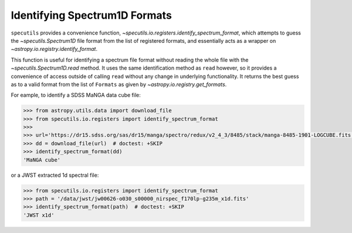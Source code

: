 ==============================
Identifying Spectrum1D Formats
==============================

``specutils`` provides a convenience function,
`~specutils.io.registers.identify_spectrum_format`, which attempts to guess the
`~specutils.Spectrum1D` file format from the list of registered formats, and
essentially acts as a wrapper on `~astropy.io.registry.identify_format`.

This function is useful for identifying a spectrum file format without reading the
whole file with the  `~specutils.Spectrum1D.read` method.  It uses the
same identification method as ``read`` however, so it provides a convenience
of access outside of calling ``read`` without any change in underlying functionality.
It returns the best guess as to a valid format from the list of ``Formats``
as given by `~astropy.io.registry.get_formats`.

For eample, to identify a SDSS MaNGA data cube file:

.. code-block:: python

    >>> from astropy.utils.data import download_file
    >>> from specutils.io.registers import identify_spectrum_format
    >>>
    >>> url='https://dr15.sdss.org/sas/dr15/manga/spectro/redux/v2_4_3/8485/stack/manga-8485-1901-LOGCUBE.fits.gz'
    >>> dd = download_file(url)  # doctest: +SKIP
    >>> identify_spectrum_format(dd)
    'MaNGA cube'

or a JWST extracted 1d spectral file:

.. code-block:: python

    >>> from specutils.io.registers import identify_spectrum_format
    >>> path = '/data/jwst/jw00626-o030_s00000_nirspec_f170lp-g235m_x1d.fits'
    >>> identify_spectrum_format(path)  # doctest: +SKIP
    'JWST x1d'
